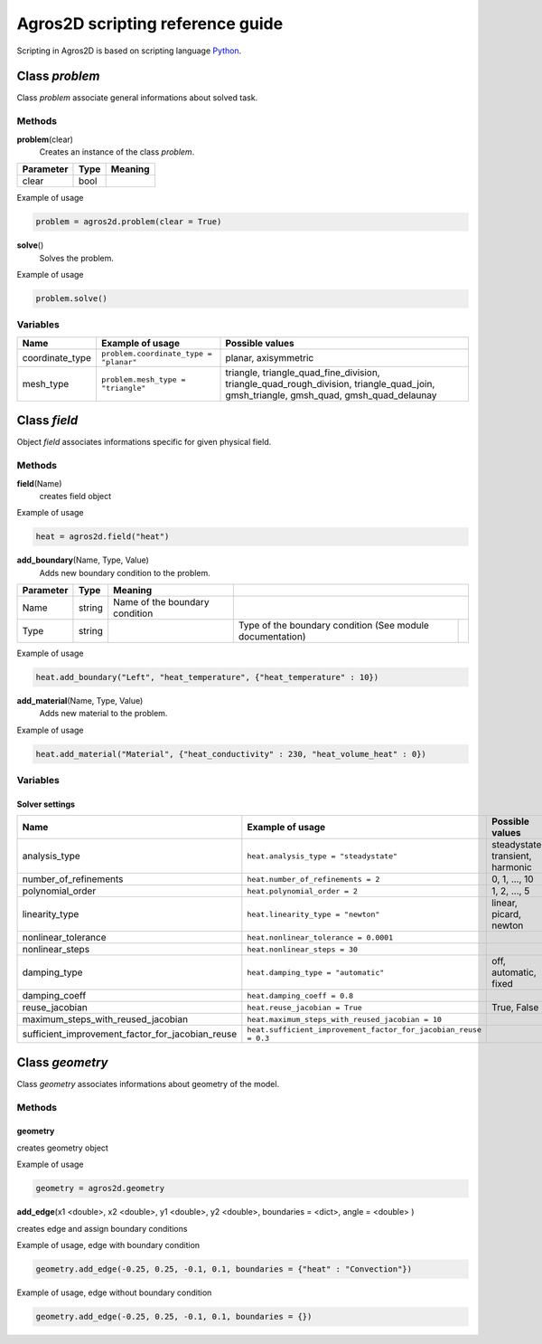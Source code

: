 .. highlight:: python

.. _scripting:

Agros2D scripting reference guide
=================================

Scripting in Agros2D is based on scripting language `Python <http://www.python.org>`_.


Class *problem*
---------------

Class *problem* associate general informations about solved task.    


Methods
^^^^^^^

**problem**\(clear)
  Creates an instance of the class *problem*.  

+-----------+------+---------+
| Parameter | Type | Meaning |
+===========+======+=========+
| clear     | bool |         |
+-----------+------+---------+


Example of usage

.. code-block:: python
    
   problem = agros2d.problem(clear = True)

**solve**\()
  Solves the problem.

Example of usage

.. code-block:: python

   problem.solve()


Variables
^^^^^^^^^

+-----------------+----------------------------------------+------------------------------------------------------------------------------------------+
| Name            | Example of usage                       | Possible values                                                                          |
+=================+========================================+==========================================================================================+
| coordinate_type | ``problem.coordinate_type = "planar"`` | planar, axisymmetric                                                                     |
+-----------------+----------------------------------------+------------------------------------------------------------------------------------------+
| mesh_type       | ``problem.mesh_type = "triangle"``     | triangle, triangle_quad_fine_division, triangle_quad_rough_division, triangle_quad_join, |
|                 |                                        | gmsh_triangle, gmsh_quad, gmsh_quad_delaunay                                             |
+-----------------+----------------------------------------+------------------------------------------------------------------------------------------+
  
   

Class *field*
-------------

Object *field* associates informations specific for given physical field. 


Methods
^^^^^^^

**field**\(Name)
  creates field object

Example of usage     

.. code-block:: python
      
   heat = agros2d.field("heat")
     

**add_boundary**\(Name, Type, Value)
  Adds new boundary condition to the problem.    
   
.. tabularcolumns:: lll 

+---------------+----------+--------------------------------+--------------------------------+-+
| **Parameter** | **Type** | **Meaning**                    |                                  |
+---------------+----------+--------------------------------+--------------------------------+-+
| Name          | string   | Name of the boundary condition |                                  |
+---------------+----------+--------------------------------+--------------------------------+-+
| Type          | string   |                                | Type of the boundary condition | |
|               |          |                                | (See module documentation)     | |
+---------------+----------+--------------------------------+--------------------------------+-+



Example of usage

.. code-block:: python
   
   heat.add_boundary("Left", "heat_temperature", {"heat_temperature" : 10})
                    

**add_material**\(Name, Type, Value)
  Adds new material to the problem.     
   
Example of usage

.. code-block:: python
   
   heat.add_material("Material", {"heat_conductivity" : 230, "heat_volume_heat" : 0})

                                                         

Variables
^^^^^^^^^

Solver settings
"""""""""""""""

+--------------------------------------------------+-----------------------------------------------------------------+----------------------------------+
| Name                                             | Example of usage                                                | Possible values                  |
+==================================================+=================================================================+==================================+
| analysis_type                                    | ``heat.analysis_type = "steadystate"``                          | steadystate, transient, harmonic |
+--------------------------------------------------+-----------------------------------------------------------------+----------------------------------+
| number_of_refinements                            | ``heat.number_of_refinements = 2``                              | 0, 1, ..., 10                    |
+--------------------------------------------------+-----------------------------------------------------------------+----------------------------------+
| polynomial_order                                 | ``heat.polynomial_order = 2``                                   | 1, 2, ..., 5                     |
+--------------------------------------------------+-----------------------------------------------------------------+----------------------------------+
| linearity_type                                   | ``heat.linearity_type = "newton"``                              | linear, picard, newton           |
+--------------------------------------------------+-----------------------------------------------------------------+----------------------------------+
| nonlinear_tolerance                              | ``heat.nonlinear_tolerance = 0.0001``                           |                                  |
+--------------------------------------------------+-----------------------------------------------------------------+----------------------------------+
| nonlinear_steps                                  | ``heat.nonlinear_steps = 30``                                   |                                  |
+--------------------------------------------------+-----------------------------------------------------------------+----------------------------------+
| damping_type                                     | ``heat.damping_type = "automatic"``                             | off, automatic, fixed            |
+--------------------------------------------------+-----------------------------------------------------------------+----------------------------------+
| damping_coeff                                    | ``heat.damping_coeff = 0.8``                                    |                                  |
+--------------------------------------------------+-----------------------------------------------------------------+----------------------------------+
| reuse_jacobian                                   | ``heat.reuse_jacobian = True``                                  | True, False                      |
+--------------------------------------------------+-----------------------------------------------------------------+----------------------------------+
| maximum_steps_with_reused_jacobian               | ``heat.maximum_steps_with_reused_jacobian = 10``                |                                  |
+--------------------------------------------------+-----------------------------------------------------------------+----------------------------------+
| sufficient_improvement_factor_for_jacobian_reuse | ``heat.sufficient_improvement_factor_for_jacobian_reuse = 0.3`` |                                  |
+--------------------------------------------------+-----------------------------------------------------------------+----------------------------------+


Class *geometry*
----------------

Class *geometry* associates informations about geometry of the model.
 
Methods
^^^^^^^

geometry
""""""""
  
creates geometry object

Example of usage     

.. code-block:: python
      
   geometry = agros2d.geometry
   
   
**add_edge**\(x1 <double>, x2 <double>, y1 <double>, y2 <double>, boundaries = <dict>, angle = <double> )


creates edge and assign boundary conditions

Example of usage, edge with boundary condition

.. code-block:: python

   geometry.add_edge(-0.25, 0.25, -0.1, 0.1, boundaries = {"heat" : "Convection"}) 

Example of usage, edge without boundary condition

.. code-block:: python

   geometry.add_edge(-0.25, 0.25, -0.1, 0.1, boundaries = {}) 
